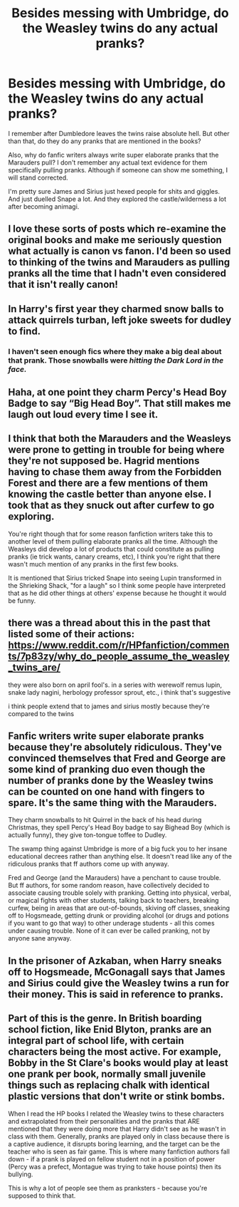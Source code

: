 #+TITLE: Besides messing with Umbridge, do the Weasley twins do any actual pranks?

* Besides messing with Umbridge, do the Weasley twins do any actual pranks?
:PROPERTIES:
:Author: psu-fan
:Score: 17
:DateUnix: 1553811298.0
:DateShort: 2019-Mar-29
:FlairText: Discussion
:END:
I remember after Dumbledore leaves the twins raise absolute hell. But other than that, do they do any pranks that are mentioned in the books?

Also, why do fanfic writers always write super elaborate pranks that the Marauders pull? I don't remember any actual text evidence for them specifically pulling pranks. Although if someone can show me something, I will stand corrected.

I'm pretty sure James and Sirius just hexed people for shits and giggles. And just duelled Snape a lot. And they explored the castle/wilderness a lot after becoming animagi.


** I love these sorts of posts which re-examine the original books and make me seriously question what actually is canon vs fanon. I'd been so used to thinking of the twins and Marauders as pulling pranks all the time that I hadn't even considered that it isn't really canon!
:PROPERTIES:
:Author: CalculusWarrior
:Score: 21
:DateUnix: 1553822187.0
:DateShort: 2019-Mar-29
:END:


** In Harry's first year they charmed snow balls to attack quirrels turban, left joke sweets for dudley to find.
:PROPERTIES:
:Author: sartfniffer
:Score: 32
:DateUnix: 1553815939.0
:DateShort: 2019-Mar-29
:END:

*** I haven't seen enough fics where they make a big deal about that prank. Those snowballs were /hitting the Dark Lord in the face./
:PROPERTIES:
:Author: gbakermatson
:Score: 8
:DateUnix: 1553915766.0
:DateShort: 2019-Mar-30
:END:


** Haha, at one point they charm Percy's Head Boy Badge to say “Big Head Boy”. That still makes me laugh out loud every time I see it.
:PROPERTIES:
:Author: silver_fire_lizard
:Score: 24
:DateUnix: 1553819479.0
:DateShort: 2019-Mar-29
:END:


** I think that both the Marauders and the Weasleys were prone to getting in trouble for being where they're not supposed be. Hagrid mentions having to chase them away from the Forbidden Forest and there are a few mentions of them knowing the castle better than anyone else. I took that as they snuck out after curfew to go exploring.

You're right though that for some reason fanfiction writers take this to another level of them pulling elaborate pranks all the time. Although the Weasleys did develop a lot of products that could constitute as pulling pranks (ie trick wants, canary creams, etc), I think you're right that there wasn't much mention of any pranks in the first few books.

It is mentioned that Sirius tricked Snape into seeing Lupin transformed in the Shrieking Shack, "for a laugh" so I think some people have interpreted that as he did other things at others' expense because he thought it would be funny.
:PROPERTIES:
:Author: DemelzaR
:Score: 17
:DateUnix: 1553813603.0
:DateShort: 2019-Mar-29
:END:


** there was a thread about this in the past that listed some of their actions: [[https://www.reddit.com/r/HPfanfiction/comments/7p83zy/why_do_people_assume_the_weasley_twins_are/]]

they were also born on april fool's. in a series with werewolf remus lupin, snake lady nagini, herbology professor sprout, etc., i think that's suggestive

i think people extend that to james and sirius mostly because they're compared to the twins
:PROPERTIES:
:Author: j3llyf1shh
:Score: 11
:DateUnix: 1553816015.0
:DateShort: 2019-Mar-29
:END:


** Fanfic writers write super elaborate pranks because they're absolutely ridiculous. They've convinced themselves that Fred and George are some kind of pranking duo even though the number of pranks done by the Weasley twins can be counted on one hand with fingers to spare. It's the same thing with the Marauders.

They charm snowballs to hit Quirrel in the back of his head during Christmas, they spell Percy's Head Boy badge to say Bighead Boy (which is actually funny), they give ton-tongue toffee to Dudley.

The swamp thing against Umbridge is more of a big fuck you to her insane educational decrees rather than anything else. It doesn't read like any of the ridiculous pranks that ff authors come up with anyway.

Fred and George (and the Marauders) have a penchant to cause trouble. But ff authors, for some random reason, have collectively decided to associate causing trouble solely with pranking. Getting into physical, verbal, or magical fights with other students, talking back to teachers, breaking curfew, being in areas that are out-of-bounds, skiving off classes, sneaking off to Hogsmeade, getting drunk or providing alcohol (or drugs and potions if you want to go that way) to other underage students - all this comes under causing trouble. None of it can ever be called pranking, not by anyone sane anyway.
:PROPERTIES:
:Author: avittamboy
:Score: 2
:DateUnix: 1553851150.0
:DateShort: 2019-Mar-29
:END:


** In the prisoner of Azkaban, when Harry sneaks off to Hogsmeade, McGonagall says that James and Sirius could give the Weasley twins a run for their money. This is said in reference to pranks.
:PROPERTIES:
:Author: MoD_Peverell
:Score: 1
:DateUnix: 1553831728.0
:DateShort: 2019-Mar-29
:END:


** Part of this is the genre. In British boarding school fiction, like Enid Blyton, pranks are an integral part of school life, with certain characters being the most active. For example, Bobby in the St Clare's books would play at least one prank per book, normally small juvenile things such as replacing chalk with identical plastic versions that don't write or stink bombs.

When I read the HP books I related the Weasley twins to these characters and extrapolated from their personalities and the pranks that ARE mentioned that they were doing more that Harry didn't see as he wasn't in class with them. Generally, pranks are played only in class because there is a captive audience, it disrupts boring learning, and the target can be the teacher who is seen as fair game. This is where many fanfiction authors fall down - if a prank is played on fellow student not in a position of power (Percy was a prefect, Montague was trying to take house points) then its bullying.

This is why a lot of people see them as pranksters - because you're supposed to think that.
:PROPERTIES:
:Author: RosalieDene
:Score: 0
:DateUnix: 1553860950.0
:DateShort: 2019-Mar-29
:END:

